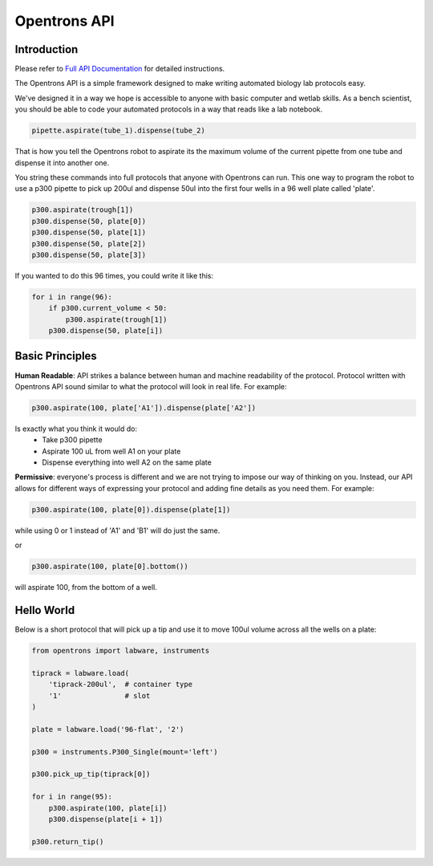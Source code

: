 =============
Opentrons API
=============

.. image:: https://travis-ci.org/OpenTrons/opentrons-api.svg?branch=master
   :target: https://travis-ci.org/OpenTrons/opentrons-api
   :alt: Build Status

.. image:: https://coveralls.io/repos/github/OpenTrons/opentrons-api/badge.svg?branch=master
   :target: https://coveralls.io/github/OpenTrons/opentrons-api?branch=master
   :alt: Coverage Status

.. _Full API Documentation: http://docs.opentrons.com

Introduction
------------

Please refer to `Full API Documentation`_ for detailed instructions.

The Opentrons API is a simple framework designed to make writing automated biology lab protocols easy. 

We've designed it in a way we hope is accessible to anyone with basic computer and wetlab skills. As a bench scientist, you should be able to code your automated protocols in a way that reads like a lab notebook. 

.. code-block:: python
   
   pipette.aspirate(tube_1).dispense(tube_2)

That is how you tell the Opentrons robot to aspirate its the maximum volume of the current pipette from one tube and dispense it into another one. 

You string these commands into full protocols that anyone with Opentrons can run. This one way to program the robot to use a p300 pipette to pick up 200ul and dispense 50ul into the first four wells in a 96 well plate called 'plate'.

.. code-block:: python
   
   p300.aspirate(trough[1])
   p300.dispense(50, plate[0])
   p300.dispense(50, plate[1])
   p300.dispense(50, plate[2])
   p300.dispense(50, plate[3])

If you wanted to do this 96 times, you could write it like this:

.. code-block:: python
   
  for i in range(96):
      if p300.current_volume < 50:
          p300.aspirate(trough[1])
      p300.dispense(50, plate[i])

Basic Principles
----------------

**Human Readable**: API strikes a balance between human and machine readability of the protocol. Protocol written with Opentrons API sound similar to what the protocol will look in real life. For example:

.. code-block:: python

  p300.aspirate(100, plate['A1']).dispense(plate['A2'])

Is exactly what you think it would do: 
  * Take p300 pipette
  * Aspirate 100 uL from well A1 on your plate
  * Dispense everything into well A2 on the same plate

**Permissive**: everyone's process is different and we are not trying to impose our way of thinking on you. Instead, our API allows for different ways of expressing your protocol and adding fine details as you need them. 
For example:

.. code-block:: python

  p300.aspirate(100, plate[0]).dispense(plate[1])

while using 0 or 1 instead of 'A1' and 'B1' will do just the same.

or

.. code-block:: python

  p300.aspirate(100, plate[0].bottom())

will aspirate 100, from the bottom of a well.

Hello World
-----------

Below is a short protocol that will pick up a tip and use it to move 100ul volume across all the wells on a plate:

.. code-block:: python

  from opentrons import labware, instruments

  tiprack = labware.load(
      'tiprack-200ul',  # container type
      '1'               # slot
  )

  plate = labware.load('96-flat', '2')
  
  p300 = instruments.P300_Single(mount='left')

  p300.pick_up_tip(tiprack[0])

  for i in range(95):
      p300.aspirate(100, plate[i])
      p300.dispense(plate[i + 1])

  p300.return_tip()
